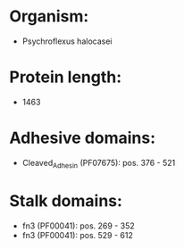 * Organism:
- Psychroflexus halocasei
* Protein length:
- 1463
* Adhesive domains:
- Cleaved_Adhesin (PF07675): pos. 376 - 521
* Stalk domains:
- fn3 (PF00041): pos. 269 - 352
- fn3 (PF00041): pos. 529 - 612

